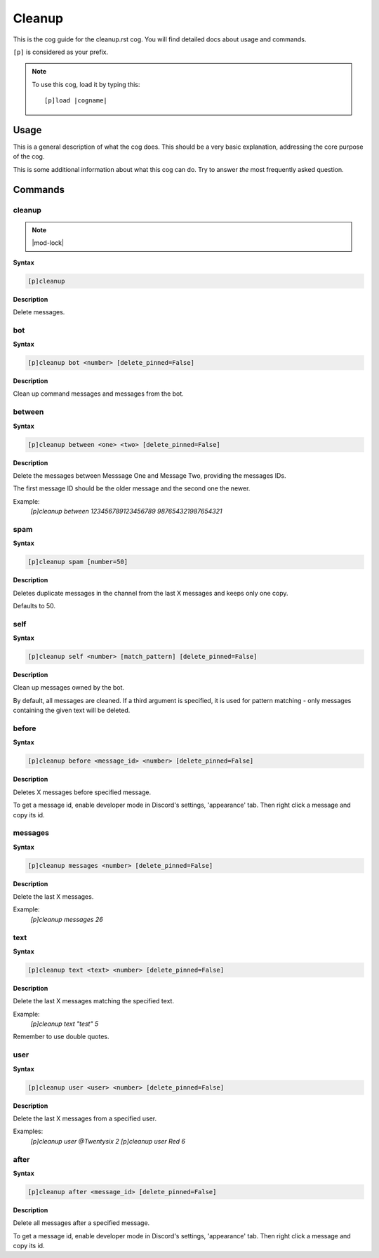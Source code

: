 .. _cleanup:
.. |cogname| replace:: cleanup.rst

=======
Cleanup
=======

This is the cog guide for the |cogname| cog. You will
find detailed docs about usage and commands.

``[p]`` is considered as your prefix.

.. note:: To use this cog, load it by typing this::

        [p]load |cogname|

.. _bank-usage:

-----
Usage
-----

This is a general description of what the cog does.
This should be a very basic explanation, addressing
the core purpose of the cog.

This is some additional information about what this
cog can do. Try to answer *the* most frequently
asked question.

.. _cleanup-commands:

--------
Commands
--------

.. _cleanup-command-cleanup:

^^^^^^^
cleanup
^^^^^^^

.. note:: |mod-lock|

**Syntax**

.. code-block:: none

    [p]cleanup 

**Description**

Delete messages.

.. _cleanup-command-cleanup-bot:

^^^
bot
^^^

**Syntax**

.. code-block:: none

    [p]cleanup bot <number> [delete_pinned=False]

**Description**

Clean up command messages and messages from the bot.

.. _cleanup-command-cleanup-between:

^^^^^^^
between
^^^^^^^

**Syntax**

.. code-block:: none

    [p]cleanup between <one> <two> [delete_pinned=False]

**Description**

Delete the messages between Messsage One and Message Two, providing the messages IDs.

The first message ID should be the older message and the second one the newer.

Example:
    `[p]cleanup between 123456789123456789 987654321987654321`

.. _cleanup-command-cleanup-spam:

^^^^
spam
^^^^

**Syntax**

.. code-block:: none

    [p]cleanup spam [number=50]

**Description**

Deletes duplicate messages in the channel from the last X messages and keeps only one copy.

Defaults to 50.

.. _cleanup-command-cleanup-self:

^^^^
self
^^^^

**Syntax**

.. code-block:: none

    [p]cleanup self <number> [match_pattern] [delete_pinned=False]

**Description**

Clean up messages owned by the bot.

By default, all messages are cleaned. If a third argument is specified,
it is used for pattern matching - only messages containing the given text will be deleted.

.. _cleanup-command-cleanup-before:

^^^^^^
before
^^^^^^

**Syntax**

.. code-block:: none

    [p]cleanup before <message_id> <number> [delete_pinned=False]

**Description**

Deletes X messages before specified message.

To get a message id, enable developer mode in Discord's
settings, 'appearance' tab. Then right click a message
and copy its id.

.. _cleanup-command-cleanup-messages:

^^^^^^^^
messages
^^^^^^^^

**Syntax**

.. code-block:: none

    [p]cleanup messages <number> [delete_pinned=False]

**Description**

Delete the last X messages.

Example:
    `[p]cleanup messages 26`

.. _cleanup-command-cleanup-text:

^^^^
text
^^^^

**Syntax**

.. code-block:: none

    [p]cleanup text <text> <number> [delete_pinned=False]

**Description**

Delete the last X messages matching the specified text.

Example:
    `[p]cleanup text "test" 5`

Remember to use double quotes.

.. _cleanup-command-cleanup-user:

^^^^
user
^^^^

**Syntax**

.. code-block:: none

    [p]cleanup user <user> <number> [delete_pinned=False]

**Description**

Delete the last X messages from a specified user.

Examples:
    `[p]cleanup user @Twentysix 2`
    `[p]cleanup user Red 6`

.. _cleanup-command-cleanup-after:

^^^^^
after
^^^^^

**Syntax**

.. code-block:: none

    [p]cleanup after <message_id> [delete_pinned=False]

**Description**

Delete all messages after a specified message.

To get a message id, enable developer mode in Discord's
settings, 'appearance' tab. Then right click a message
and copy its id.
